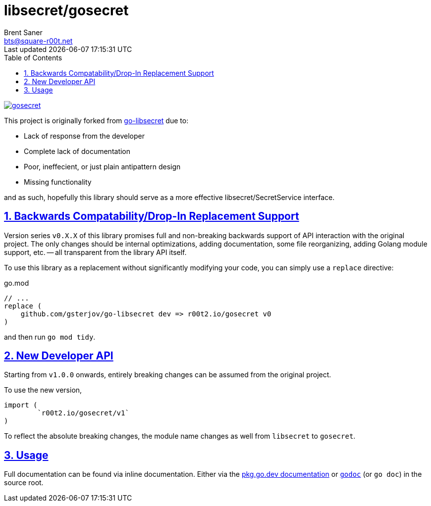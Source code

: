 = libsecret/gosecret
Brent Saner <bts@square-r00t.net>
Last updated {localdatetime}
:doctype: book
:docinfo: shared
:data-uri:
:imagesdir: images
:sectlinks:
:sectnums:
:sectnumlevels: 7
:toc: preamble
:toc2: left
:idprefix:
:toclevels: 7
:source-highlighter: rouge

image::https://pkg.go.dev/badge/r00t2.io/gosecret.svg[link="https://pkg.go.dev/r00t2.io/gosecret"]

This project is originally forked from https://github.com/gsterjov/go-libsecret[go-libsecret^] due to:

* Lack of response from the developer
* Complete lack of documentation
* Poor, ineffecient, or just plain antipattern design
* Missing functionality

and as such, hopefully this library should serve as a more effective libsecret/SecretService interface.

== Backwards Compatability/Drop-In Replacement Support
Version series `v0.X.X` of this library promises full and non-breaking backwards support of API interaction with the original project. The only changes should be internal optimizations, adding documentation, some file reorganizing, adding Golang module support, etc. -- all transparent from the library API itself.

To use this library as a replacement without significantly modifying your code, you can simply use a `replace` directive:

// TODO: did I do this correctly? I never really use replacements so someone PR if this is incorrect.
.go.mod
[source]
----
// ...
replace (
    github.com/gsterjov/go-libsecret dev => r00t2.io/gosecret v0
)
----

and then run `go mod tidy`.

== New Developer API
Starting from `v1.0.0` onwards, entirely breaking changes can be assumed from the original project.

To use the new version,

[source,go]
----
import (
	`r00t2.io/gosecret/v1`
)
----

To reflect the absolute breaking changes, the module name changes as well from `libsecret` to `gosecret`.

== Usage
Full documentation can be found via inline documentation. Either via the https://pkg.go.dev/r00t2.io/gosecret[pkg.go.dev documentation^] or https://pkg.go.dev/golang.org/x/tools/cmd/godoc[`godoc`^] (or `go doc`) in the source root.

////
However, here's a quick demonstration.
////
